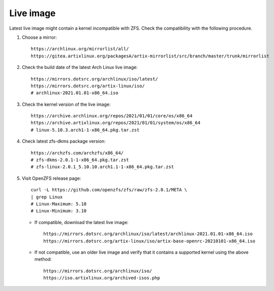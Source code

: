 .. highlight:: sh

Live image
============

Latest live image might contain a kernel incompatible with
ZFS. Check the compatibility with the following procedure.

#. Choose a mirror::

    https://archlinux.org/mirrorlist/all/
    https://gitea.artixlinux.org/packagesA/artix-mirrorlist/src/branch/master/trunk/mirrorlist

#. Check the build date of the
   latest Arch Linux live image::

    https://mirrors.dotsrc.org/archlinux/iso/latest/
    https://mirrors.dotsrc.org/artix-linux/iso/
    # archlinux-2021.01.01-x86_64.iso

#. Check the kernel version of the live image::

    https://archive.archlinux.org/repos/2021/01/01/core/os/x86_64
    https://archive.artixlinux.org/repos/2021/01/01/system/os/x86_64
    # linux-5.10.3.arch1-1-x86_64.pkg.tar.zst

#. Check latest zfs-dkms package version::

    https://archzfs.com/archzfs/x86_64/
    # zfs-dkms-2.0.1-1-x86_64.pkg.tar.zst
    # zfs-linux-2.0.1_5.10.10.arch1.1-1-x86_64.pkg.tar.zst

#. Visit OpenZFS release page::

    curl -L https://github.com/openzfs/zfs/raw/zfs-2.0.1/META \
    | grep Linux
    # Linux-Maximum: 5.10
    # Linux-Minimum: 3.10

   - If compatible, download the latest live image::

      https://mirrors.dotsrc.org/archlinux/iso/latest/archlinux-2021.01.01-x86_64.iso
      https://mirrors.dotsrc.org/artix-linux/iso/artix-base-openrc-20210101-x86_64.iso

   - If not compatible, use an older live image and verify that it contains
     a supported kernel using the above method::

      https://mirrors.dotsrc.org/archlinux/iso/
      https://iso.artixlinux.org/archived-isos.php
